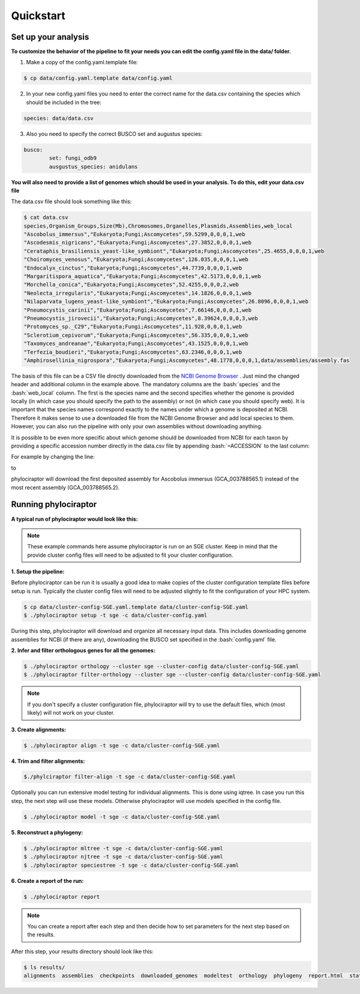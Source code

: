 .. role:: bash(code)
    :language: bash

==================
Quickstart
==================

-----------------------
Set up your analysis
-----------------------

**To customize the behavior of the pipeline to fit your needs you can edit the config.yaml file in the data/ folder.**

1. Make a copy of the config.yaml.template file:

.. code-block:: bash
        
        $ cp data/config.yaml.template data/config.yaml

2. In your new config.yaml files you need to enter the correct name for the data.csv containing the species which should be included in the tree:

.. code-block:: bash

	species: data/data.csv


3. Also you need to specify the correct BUSCO set and augustus species:

.. code-block:: bash

	busco:
   		set: fungi_odb9
   		ausgustus_species: anidulans


**You will also need to provide a list of genomes which should be used in your analysis. To do this, edit your data.csv file**

The data.csv file should look something like this:

.. code-block:: bash

	$ cat data.csv
	species,Organism_Groups,Size(Mb),Chromosomes,Organelles,Plasmids,Assemblies,web_local
	"Ascobolus_immersus","Eukaryota;Fungi;Ascomycetes",59.5299,0,0,0,1,web
	"Ascodesmis_nigricans","Eukaryota;Fungi;Ascomycetes",27.3852,0,0,0,1,web
	"Cerataphis_brasiliensis_yeast-like_symbiont","Eukaryota;Fungi;Ascomycetes",25.4655,0,0,0,1,web
	"Choiromyces_venosus","Eukaryota;Fungi;Ascomycetes",126.035,0,0,0,1,web
	"Endocalyx_cinctus","Eukaryota;Fungi;Ascomycetes",44.7739,0,0,0,1,web
	"Margaritispora_aquatica","Eukaryota;Fungi;Ascomycetes",42.5173,0,0,0,1,web
	"Morchella_conica","Eukaryota;Fungi;Ascomycetes",52.4255,0,0,0,2,web
	"Neolecta_irregularis","Eukaryota;Fungi;Ascomycetes",14.1826,0,0,0,1,web
	"Nilaparvata_lugens_yeast-like_symbiont","Eukaryota;Fungi;Ascomycetes",26.8096,0,0,0,1,web
	"Pneumocystis_carinii","Eukaryota;Fungi;Ascomycetes",7.66146,0,0,0,1,web
	"Pneumocystis_jirovecii","Eukaryota;Fungi;Ascomycetes",8.39624,0,0,0,3,web
	"Protomyces_sp._C29","Eukaryota;Fungi;Ascomycetes",11.928,0,0,0,1,web
	"Sclerotium_cepivorum","Eukaryota;Fungi;Ascomycetes",56.335,0,0,0,1,web
	"Taxomyces_andreanae","Eukaryota;Fungi;Ascomycetes",43.1525,0,0,0,1,web
	"Terfezia_boudieri","Eukaryota;Fungi;Ascomycetes",63.2346,0,0,0,1,web
	"Amphirosellinia_nigrospora","Eukaryota;Fungi;Ascomycetes",48.1778,0,0,0,1,data/assemblies/assembly.fas

The basis of this file can be a CSV file directly downloaded from the `NCBI Genome Browser <https://www.ncbi.nlm.nih.gov/genome/browse#!/overview/>`_ . Just mind the changed header and additional column in the example above. The mandatory columns are the :bash:`species` and the :bash:`web_local` column. The first is the species name and the second specifies whether the genome is provided locally (in which case you should specify the path to the assembly) or not (in which case you should specify web). It is important that the species names correspond exactly to the names under which a genome is deposited at NCBI. Therefore it makes sense to use a downloaded file from the NCBI Genome Browser and add local species to them. However, you can also run the pipeline with only your own assemblies without downloading anything.

It is possible to be even more specific about which genome should be downloaded from NCBI for each taxon by providing a specific accession number directly in the data.csv file by appending :bash:`=ACCESSION` to the last column:

For example by changing the line:

.. code-block:: bash
        "Ascobolus_immersus","Eukaryota;Fungi;Ascomycetes",59.5299,0,0,0,1,web

to

.. code-block:: bash
        "Ascobolus_immersus","Eukaryota;Fungi;Ascomycetes",59.5299,0,0,0,1,web=GCA_003788565.1

phylociraptor will download the first deposited assembly for Ascobolus immersus (GCA_003788565.1) instead of the most recent assembly (GCA_003788565.2).

---------------------
Running phylociraptor
---------------------

**A typical run of phylociraptor would look like this:**

.. note::

	These example commands here assume phylociraptor is run on an SGE cluster. Keep in mind that the provide cluster config files will need to be adjusted to fit your cluster configuration.

**1. Setup the pipeline:**

Before phylociraptor can be run it is usually a good idea to make copies of the cluster configuration template files before setup is run. Typically the cluster config files will need to be adjusted slightly to fit the configuration of your HPC system. 


.. code-block:: bash
	
        $ cp data/cluster-config-SGE.yaml.template data/cluster-config-SGE.yaml
	$ ./phylociraptor setup -t sge -c data/cluster-config.yaml


During this step, phylociraptor will download and organize all necessary input data. This includes downloading genome assemblies for NCBI (if there are any), downloading the BUSCO set
specified in the :bash:`config.yaml` file. 

**2. Infer and filter orthologous genes for all the genomes:**

.. code-block:: bash

	$ ./phylociraptor orthology --cluster sge --cluster-config data/cluster-config-SGE.yaml
	$ ./phylociraptor filter-orthology --cluster sge --cluster-config data/cluster-config-SGE.yaml

.. note::

	If you don't specify a cluster configuration file, phylociraptor will try to use the default files, which (most likely) will not work on your cluster.

**3. Create alignments:**

.. code-block:: bash

	$ ./phylociraptor align -t sge -c data/cluster-config-SGE.yaml

**4. Trim and filter alignments:**

.. code-block:: bash

        $./phylciraptor filter-align -t sge -c data/cluster-config-SGE.yaml


Optionally you can run extensive model testing for individual alignments. This is done using iqtree. In case you run this step, the next step will use these models. Otherwise phylociraptor will use models specified in the config file.

.. code-block:: bash

	$ ./phylociraptor model -t sge -c data/cluster-config-SGE.yaml


**5. Reconstruct a phylogeny:**

.. code-block:: bash

	$ ./phylociraptor mltree -t sge -c data/cluster-config-SGE.yaml
	$ ./phylociraptor njtree -t sge -c data/cluster-config-SGE.yaml
	$ ./phylociraptor speciestree -t sge -c data/cluster-config-SGE.yaml


**6. Create a report of the run:**

.. code-block:: bash

	$ ./phylociraptor report

.. note::

        You can create a report after each step and then decide how to set parameters for the next step based on the results.	

After this step, your results directory should look like this:

.. code-block:: bash

	$ ls results/
        alignments  assemblies  checkpoints  downloaded_genomes  modeltest  orthology  phylogeny  report.html  statistics


